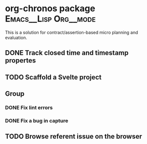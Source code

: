 * org-chronos package                                 :Emacs__Lisp:Org__mode:
:PROPERTIES:
:CREATED_TIME: [2021-02-04 Thu 20:20]
:END:
This is a solution for contract/assertion-based micro planning and evaluation.
** DONE Track closed time and timestamp propertes
CLOSED: [2021-05-24 Mon 00:10]
:PROPERTIES:
:CREATED_TIME: [2021-02-27 Sat 05:52]
:END:
:LOGBOOK:
- State "STARTED"    from "TODO"       [2021-05-23 Sun 23:39]
CLOCK: [2021-05-23 Sun 23:39]--[2021-05-24 Mon 00:05] =>  0:26
:END:
** TODO Scaffold a Svelte project
:PROPERTIES:
:CREATED_TIME: [2021-02-27 Sat 21:01]
:END:
** Group
:PROPERTIES:
:CREATED_TIME: [2021-05-24 Mon 00:15]
:END:
*** DONE Fix lint errors
CLOSED: [2021-03-08 Mon 00:30]
:LOGBOOK:
CLOCK: [2021-03-08 Mon 00:02]--[2021-03-08 Mon 00:17] =>  0:15
- State "STARTED"    from "NEXT"       [2021-03-07 Sun 23:46]
CLOCK: [2021-03-07 Sun 23:46]--[2021-03-08 Mon 00:02] =>  0:16
- State "NEXT"       from "TODO"       [2021-03-01 Mon 23:51]
:END:
*** DONE Fix a bug in capture
CLOSED: [2021-03-08 Mon 01:02]
:PROPERTIES:
:CREATED_TIME: [2021-03-08 Mon 00:51]
:END:
:LOGBOOK:
- State "STARTED"    from "TODO"       [2021-03-08 Mon 00:51]
CLOCK: [2021-03-08 Mon 00:51]--[2021-03-08 Mon 01:02] =>  0:11
:END:
** TODO Browse referent issue on the browser
